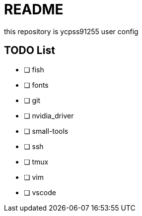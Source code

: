 = README

this repository is ycpss91255 user config

== TODO List

* [ ] fish
* [ ] fonts
* [ ] git
* [ ] nvidia_driver
* [ ] small-tools
* [ ] ssh
* [ ] tmux
* [ ] vim
* [ ] vscode
